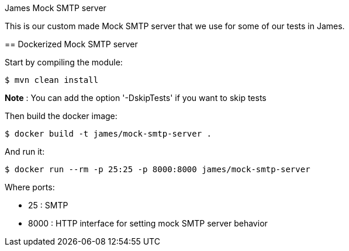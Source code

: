 James Mock SMTP server
====================

This is our custom made Mock SMTP server that we use for some of our tests in James.

== Dockerized Mock SMTP server

Start by compiling the module:

    $ mvn clean install

*Note* : You can add the option '-DskipTests' if you want to skip tests

Then build the docker image:

    $ docker build -t james/mock-smtp-server .

And run it:

    $ docker run --rm -p 25:25 -p 8000:8000 james/mock-smtp-server

Where ports:

* 25 : SMTP
* 8000 : HTTP interface for setting mock SMTP server behavior